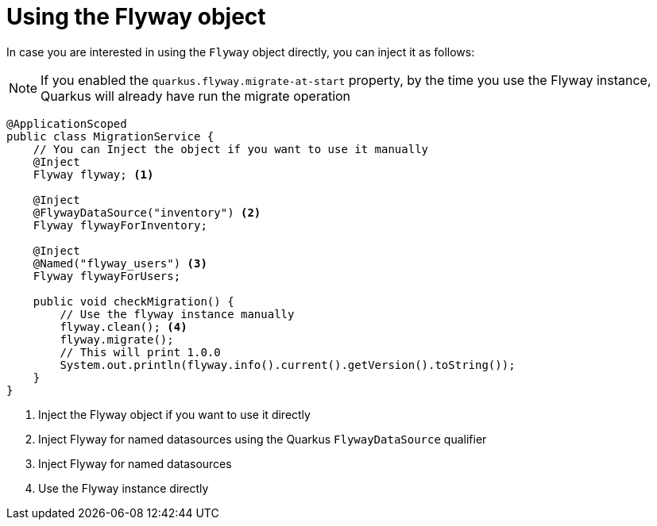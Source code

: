 ifdef::context[:parent-context: {context}]
[id="using-the-flyway-object_{context}"]
= Using the Flyway object
:context: using-the-flyway-object

In case you are interested in using the `Flyway` object directly, you can inject it as follows:

[NOTE,textlabel="Note",name="note"]
====
If you enabled the `quarkus.flyway.migrate-at-start` property, by the time you use the Flyway instance,
Quarkus will already have run the migrate operation
====

[source,java]
----
@ApplicationScoped
public class MigrationService {
    // You can Inject the object if you want to use it manually
    @Inject
    Flyway flyway; <1>

    @Inject
    @FlywayDataSource("inventory") <2>
    Flyway flywayForInventory;

    @Inject
    @Named("flyway_users") <3>
    Flyway flywayForUsers;

    public void checkMigration() {
        // Use the flyway instance manually
        flyway.clean(); <4>
        flyway.migrate();
        // This will print 1.0.0
        System.out.println(flyway.info().current().getVersion().toString());
    }
}
----

[arabic]
<1> Inject the Flyway object if you want to use it directly
<2> Inject Flyway for named datasources using the Quarkus `FlywayDataSource` qualifier
<3> Inject Flyway for named datasources
<4> Use the Flyway instance directly


ifdef::parent-context[:context: {parent-context}]
ifndef::parent-context[:!context:]